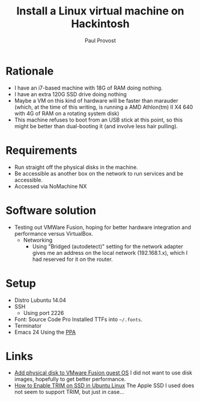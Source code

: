 #+TITLE: Install a Linux virtual machine on Hackintosh
#+AUTHOR: Paul Provost
#+EMAIL: paul@bouzou.org
#+DESCRIPTION: 
#+FILETAGS: @hackintosh

* Rationale
  - I have an i7-based machine with 18G of RAM doing nothing.
  - I have an extra 120G SSD drive doing nothing
  - Maybe a VM on this kind of hardware will be faster than marauder
    (which, at the time of this writing, is running a AMD Athlon(tm)
    II X4 640 with 4G of RAM on a rotating system disk)
  - This machine refuses to boot from an USB stick at this point, so
    this might be better than dual-booting it (and involve less hair
    pulling).

* Requirements
  - Run straight off the physical disks in the machine.
  - Be accessible as another box on the network to run services and be
    accessible.
  - Accessed via NoMachine NX

* Software solution
  - Testing out VMWare Fusion, hoping for better hardware integration
    and performance versus VirtualBox.
    - Networking
      - Using "Bridged (autodetect)" setting for the network adapter
        gives me an address on the local network (192.168.1.x), which
        I had reserved for it on the router.

* Setup
    - Distro
      Lubuntu 14.04
    - SSH
      - Using port 2226
    - Font: Source Code Pro
      Installed TTFs into =~/.fonts=.
    - Terminator
    - Emacs 24
      Using the [[https://launchpad.net/~cassou/%2Barchive/emacs][PPA]]

* Links
  - [[http://techrem.blogspot.ca/2012/12/add-physical-disk-to-vmware-fusion.html?m=1][Add physical disk to VMware Fusion guest OS]]
    I did not want to use disk images, hopefully to get better performance.
  - [[http://ubuntuhandbook.org/index.php/2013/12/enable-trim-ssd-better-performance/][How to Enable TRIM on SSD in Ubuntu Linux]]
    The Apple SSD I used does not seem to support TRIM, but just in case...
